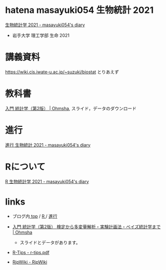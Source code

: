 * hatena masayuki054  生物統計 2021

  [[https://masayuki054.hatenablog.com/entry/2021/03/11/103431][生物統計学 2021 - masayuki054's diary]]

  - 岩手大学 理工学部 生命 2021

* 講義資料

  https://wiki.cis.iwate-u.ac.jp/~suzuki/biostat  とりあえず

* 教科書
  [[https://www.ohmsha.co.jp/book/9784274227387/][入門 統計学（第2版） | Ohmsha]], スライド，データのダウンロード

  
* 進行

  [[https://masayuki054.hatenablog.com/entry/2021/10/06/103338?_ga=2.200886382.1369059129.1633482592-251679600.1592307203][進行 生物統計 2021 - masayuki054's diary]]

* Rについて
  [[https://masayuki054.hatenablog.com/entry/2021/10/06/101325?_ga=2.170599136.1369059129.1633482592-251679600.1592307203][R 生物統計学 2021 - masayuki054's diary]]
  
* links

  - ブログ内[[https://masayuki054.hatenablog.com/entry/2021/03/11/103431][ top]] / [[https://masayuki054.hatenablog.com/entry/2021/10/06/101325?_ga=2.170599136.1369059129.1633482592-251679600.1592307203][R ]]/ [[https://masayuki054.hatenablog.com/entry/2021/10/06/103338?_ga=2.200886382.1369059129.1633482592-251679600.1592307203][進行]]
  
  - [[https://www.ohmsha.co.jp/book/9784274227387/][入門 統計学（第2版） 検定から多変量解析・実験計画法・ベイズ統計学まで | Ohmsha]]
    - スライドとデータがあります。

  - [[http://cse.naro.affrc.go.jp/takezawa/r-tips.pdf][R-Tips - r-tips.pdf]]
  - [[http://www.okadajp.org/RWiki/][RjpWiki - RjpWiki]]
   
   
